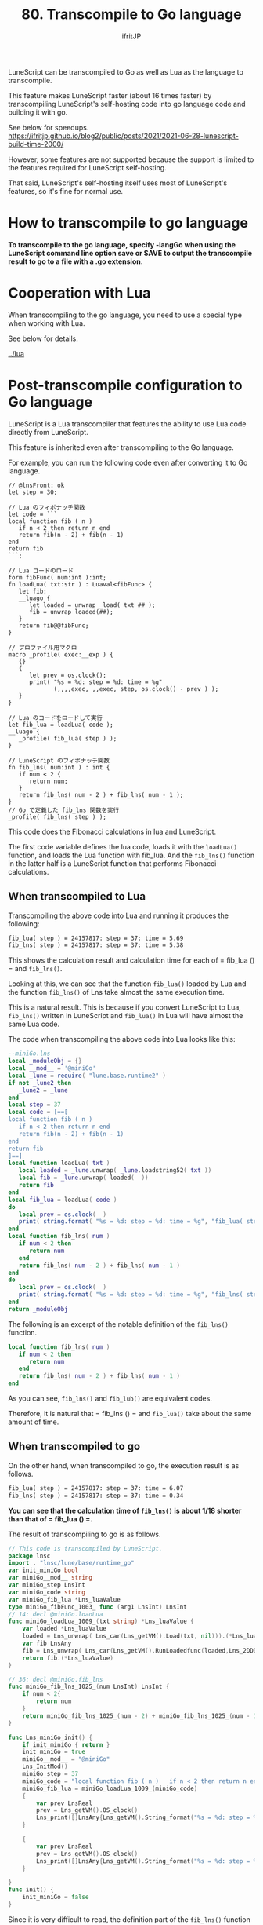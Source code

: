 #+TITLE: 80. Transcompile to Go language
# -*- coding:utf-8 -*-
#+AUTHOR: ifritJP
#+STARTUP: nofold
#+OPTIONS: ^:{}
#+HTML_HEAD: <link rel="stylesheet" type="text/css" href="org-mode-document.css" />

LuneScript can be transcompiled to Go as well as Lua as the language to transcompile.

This feature makes LuneScript faster (about 16 times faster) by transcompiling LuneScript's self-hosting code into go language code and building it with go.

See below for speedups. https://ifritjp.github.io/blog2/public/posts/2021/2021-06-28-lunescript-build-time-2000/

However, some features are not supported because the support is limited to the features required for LuneScript self-hosting.

That said, LuneScript's self-hosting itself uses most of LuneScript's features, so it's fine for normal use.


* How to transcompile to go language

*To transcompile to the go language, specify -langGo when using the LuneScript command line option save or SAVE to output the transcompile result to go to a file with a .go extension.*


* Cooperation with Lua

When transcompiling to the go language, you need to use a special type when working with Lua.

See below for details.

[[../lua]]


* Post-transcompile configuration to Go language

LuneScript is a Lua transcompiler that features the ability to use Lua code directly from LuneScript.

This feature is inherited even after transcompiling to the Go language.

For example, you can run the following code even after converting it to Go language.
#+BEGIN_SRC lns
// @lnsFront: ok
let step = 30;

// Lua のフィボナッチ関数
let code = ```
local function fib ( n )
   if n < 2 then return n end
   return fib(n - 2) + fib(n - 1)
end
return fib
```;

// Lua コードのロード
form fibFunc( num:int ):int;
fn loadLua( txt:str ) : Luaval<fibFunc> {
   let fib;
   __luago {
      let loaded = unwrap _load( txt ## );
      fib = unwrap loaded(##);
   }
   return fib@@fibFunc;
}

// プロファイル用マクロ
macro _profile( exec:__exp ) {
   {}
   {
      let prev = os.clock();
      print( "%s = %d: step = %d: time = %g"
             (,,,,exec, ,,exec, step, os.clock() - prev ) );
   }
}

// Lua のコードをロードして実行
let fib_lua = loadLua( code );
__luago {
   _profile( fib_lua( step ) );
}

// LuneScript のフィボナッチ関数
fn fib_lns( num:int ) : int {
   if num < 2 {
      return num;
   }
   return fib_lns( num - 2 ) + fib_lns( num - 1 );
}
// Go で定義した fib_lns 関数を実行
_profile( fib_lns( step ) );
#+END_SRC


This code does the Fibonacci calculations in lua and LuneScript.

The first code variable defines the lua code, loads it with the =loadLua()= function, and loads the Lua function with fib_lua. And the =fib_lns()= function in the latter half is a LuneScript function that performs Fibonacci calculations.


** When transcompiled to Lua

Transcompiling the above code into Lua and running it produces the following:
#+BEGIN_SRC txt
fib_lua( step ) = 24157817: step = 37: time = 5.69
fib_lns( step ) = 24157817: step = 37: time = 5.38
#+END_SRC


This shows the calculation result and calculation time for each of = fib_lua () = and =fib_lns()=.

Looking at this, we can see that the function =fib_lua()= loaded by Lua and the function =fib_lns()= of Lns take almost the same execution time.

This is a natural result. This is because if you convert LuneScript to Lua, =fib_lns()= written in LuneScript and =fib_lua()= in Lua will have almost the same Lua code.

The code when transcompiling the above code into Lua looks like this:
#+BEGIN_SRC lua
--miniGo.lns
local _moduleObj = {}
local __mod__ = '@miniGo'
local _lune = require( "lune.base.runtime2" )
if not _lune2 then
   _lune2 = _lune
end
local step = 37
local code = [==[
local function fib ( n )
   if n < 2 then return n end
   return fib(n - 2) + fib(n - 1)
end
return fib
]==]
local function loadLua( txt )
   local loaded = _lune.unwrap( _lune.loadstring52( txt ))
   local fib = _lune.unwrap( loaded(  ))
   return fib
end
local fib_lua = loadLua( code )
do
   local prev = os.clock(  )
   print( string.format( "%s = %d: step = %d: time = %g", "fib_lua( step )", fib_lua( step ), step, os.clock(  ) - prev) )
end
local function fib_lns( num )
   if num < 2 then
      return num
   end
   return fib_lns( num - 2 ) + fib_lns( num - 1 )
end
do
   local prev = os.clock(  )
   print( string.format( "%s = %d: step = %d: time = %g", "fib_lns( step )", fib_lns( step ), step, os.clock(  ) - prev) )
end
return _moduleObj
#+END_SRC


The following is an excerpt of the notable definition of the =fib_lns()= function.
#+BEGIN_SRC lua
local function fib_lns( num )
   if num < 2 then
      return num
   end
   return fib_lns( num - 2 ) + fib_lns( num - 1 )
end
#+END_SRC


As you can see, =fib_lns()= and =fib_lub()= are equivalent codes.

Therefore, it is natural that = fib_lns () = and =fib_lua()= take about the same amount of time.


** When transcompiled to go

On the other hand, when transcompiled to go, the execution result is as follows.
#+BEGIN_SRC txt
fib_lua( step ) = 24157817: step = 37: time = 6.07
fib_lns( step ) = 24157817: step = 37: time = 0.34
#+END_SRC


*You can see that the calculation time of =fib_lns()= is about 1/18 shorter than that of = fib_lua () =.*

The result of transcompiling to go is as follows.
#+BEGIN_SRC go
// This code is transcompiled by LuneScript.
package lnsc
import . "lnsc/lune/base/runtime_go"
var init_miniGo bool
var miniGo__mod__ string
var miniGo_step LnsInt
var miniGo_code string
var miniGo_fib_lua *Lns_luaValue
type miniGo_fibFunc_1003_ func (arg1 LnsInt) LnsInt
// 14: decl @miniGo.loadLua
func miniGo_loadLua_1009_(txt string) *Lns_luaValue {
    var loaded *Lns_luaValue
    loaded = Lns_unwrap( Lns_car(Lns_getVM().Load(txt, nil))).(*Lns_luaValue)
    var fib LnsAny
    fib = Lns_unwrap( Lns_car(Lns_getVM().RunLoadedfunc(loaded,Lns_2DDD([]LnsAny{}))[0]))
    return fib.(*Lns_luaValue)
}

// 36: decl @miniGo.fib_lns
func miniGo_fib_lns_1025_(num LnsInt) LnsInt {
    if num < 2{
        return num
    }
    return miniGo_fib_lns_1025_(num - 2) + miniGo_fib_lns_1025_(num - 1)
}

func Lns_miniGo_init() {
    if init_miniGo { return }
    init_miniGo = true
    miniGo__mod__ = "@miniGo"
    Lns_InitMod()
    miniGo_step = 37
    miniGo_code = "local function fib ( n )   if n < 2 then return n end   return fib(n - 2) + fib(n - 1)endreturn fib"
    miniGo_fib_lua = miniGo_loadLua_1009_(miniGo_code)
    {
        var prev LnsReal
        prev = Lns_getVM().OS_clock()
        Lns_print([]LnsAny{Lns_getVM().String_format("%s = %d: step = %d: time = %g", []LnsAny{"fib_lua( step )", Lns_getVM().RunLoadedfunc(miniGo_fib_lua,Lns_2DDD(miniGo_step))[0].(LnsInt), miniGo_step, Lns_getVM().OS_clock() - prev})})
    }
    
    {
        var prev LnsReal
        prev = Lns_getVM().OS_clock()
        Lns_print([]LnsAny{Lns_getVM().String_format("%s = %d: step = %d: time = %g", []LnsAny{"fib_lns( step )", miniGo_fib_lns_1025_(miniGo_step), miniGo_step, Lns_getVM().OS_clock() - prev})})
    }
    
}
func init() {
    init_miniGo = false
}
#+END_SRC


Since it is very difficult to read, the definition part of the =fib_lns()= function is extracted as follows.
#+BEGIN_SRC go
func miniGo_fib_lns_1025_(num LnsInt) LnsInt {
    if num < 2{
        return num
    }
    return miniGo_fib_lns_1025_(num - 2) + miniGo_fib_lns_1025_(num - 1)
}
#+END_SRC


The function name is longer, but you can see that the LuneScript code has been converted to go as is. When you execute a function, you just call the function normally as follows.
:  miniGo_fib_lns_1025_(miniGo_step)


On the other hand, Lua's =fib_lua()= function is loaded with a function for executing Lua's code by =miniGo_fib_lua = miniGo_loadLua_1009_(miniGo_code)=, and when it is executed, the function is called as follows.
: Lns_getVM().RunLoadedfunc(miniGo_fib_lua,Lns_2DDD(miniGo_step))


As you can see, the processing is completely different between = fib_lns () = and =fib_lua()=.


** Build

The following steps are required to transcompile and build to go.
- Generate go.mod
- Register the LuneScript runtime with go.mod
- Generate main.go
- Generate .go from .lns
- Update go.mod
- go build
If you update .lns, repeat the process after "Generate .go from .lns".

I will explain each step.


*** Generate go.mod

Execute the following command in the directory where lune.js is located.
: $ go mod init test # <--- test は環境に合せて指定してください



*** Register the LuneScript runtime with go.mod

Register the LuneScript runtime with go.mod with the following command:
: $ go get github.com/ifritJP/LuneScript/src@latest


Run go mod tidy for the rest of the work, but be sure to run go get first.


*** Generate main.go

go requires the entry function =main()=.

The following command will generate main.go, which defines the =main()= function for go.
: $ lnsc hoge.lns mkmain main.go


Here hoge.lns specifies the main module that defines __main in lns. main.go specifies the output path.

A module that defines the __main function is required when transcompiling to go.

The main.go generated by this command contains the code that initializes the lns runtime.


*** Generate .go from .lns

Generate .go with the following command.
: $ lnsc hoge.lns save -langGo


For the main module that contains the __main function, add the --main option as well.
: $ lnsc hoge.lns save -langGo --main hoge


Where the hoge in --main hoge is the import path for the main module.

For example, if the main module is foo / bar / hoge.lns
: $ lnsc foo/bar/hoge.lns save -langGo --main foo.bar.hoge


It will be.

If you want to transcompile LuneScript to go, you need the __main function.


*** Update go.mod

Update go.mod with the following command.
: $ go mod tidy



*** go build

After converting all the lns files and generating main.go, run go build.
: $ go build


*If the above fails, try the following:*
: $ go build -tags gopherlua


This will build the transcompiled module with go.


** Lua library link required after transcompiling to go
#+BEGIN_QUOTE
追記

*Lua ライブラリのリンクを回避する方法を用意しました。*

[[../lua_runtime]]
#+END_QUOTE


As mentioned above, LuneScript works closely with Lua. And even after transcompiling to go, it supports the linked operation.

To achieve this integration, the code after transcompiling to go requires a lua VM to do the lua processing.

In detail, besides this Lua integration, LuneScript has some processing that requires a Lua VM. Specifically, Lua VM is used for macro expansion processing and some built-in function processing.

*The lua VM assumes the official lua-5.3.4 and links liblua5.3.so.*

The go language has the advantage of being able to generate one environment-independent executable, but unfortunately transcompiling LuneScript to go requires a link to liblua5.3.so.

Not only do you need liblua5.3.so at run time, but you also need the lua-5.3.4 include file at build time.
